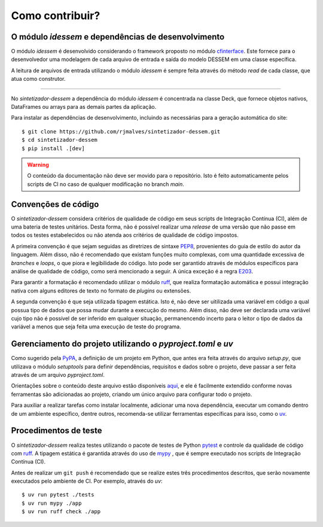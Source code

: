 Como contribuir?
=================

O módulo `idessem` e dependências de desenvolvimento
------------------------------------------------------------

O módulo *idessem* é desenvolvido considerando o framework proposto no módulo `cfinterface <https://github.com/rjmalves/cfi>`_. Este fornece para o desenvolvedor
uma modelagem de cada arquivo de entrada e saída do modelo DESSEM em uma classe específica.

A leitura de arquivos de entrada utilizando o módulo *idessem* é sempre feita através do método *read*
de cada classe, que atua como construtor.

........

No *sintetizador-dessem* a dependência do módulo *idessem* é concentrada na classe Deck, que fornece
objetos nativos, DataFrames ou arrays para as demais partes da aplicação.

Para instalar as dependências de desenvolvimento, incluindo as necessárias para a geração automática do site::
    
    $ git clone https://github.com/rjmalves/sintetizador-dessem.git
    $ cd sintetizador-dessem
    $ pip install .[dev]

.. warning::

    O conteúdo da documentação não deve ser movido para o repositório. Isto é feito
    automaticamente pelos scripts de CI no caso de qualquer modificação no branch `main`.


Convenções de código
---------------------

O *sintetizador-dessem* considera critérios de qualidade de código em seus scripts de Integração Contínua (CI), além de uma bateria de testes unitários.
Desta forma, não é possível realizar uma *release* de uma versão que não passe em todos os testes estabelecidos ou não
atenda aos critérios de qualidade de código impostos.

A primeira convenção é que sejam seguidas as diretrizes de sintaxe `PEP8 <https://peps.python.org/pep-0008/>`_, provenientes do guia de estilo
do autor da linguagem. Além disso, não é recomendado que existam funções muito complexas, com uma quantidade
excessiva de *branches* e *loops*, o que piora e legibilidade do código. Isto pode ser garantido através de módulos
específicos para análise de qualidade de código, como será mencionado a seguir. A única exceção é a regra `E203 <https://www.flake8rules.com/rules/E203.html>`_.

Para garantir a formatação é recomendado utilizar o módulo `ruff <https://docs.astral.sh/ruff/>`_, que realiza formatação automática e possui
integração nativa com alguns editores de texto no formato de *plugins* ou extensões. 

A segunda convenção é que seja utilizada tipagem estática. Isto é, não deve ser uitilizada uma variável em código a qual possua
tipo de dados que possa mudar durante a execução do mesmo. Além disso, não deve ser declarada uma variável cujo tipo não é possível de
ser inferido em qualquer situação, permanencendo incerto para o leitor o tipo de dados da variável a menos que seja feita uma
execução de teste do programa.


Gerenciamento do projeto utilizando o `pyproject.toml` e `uv`
--------------------------------------------------------------

Como sugerido pela `PyPA <https://www.pypa.io/en/latest/>`_, a definição de um projeto em Python, que antes era feita através do arquivo `setup.py`, que utilizava o módulo `setuptools` para definir dependências, requisitos e dados sobre o projeto, deve passar a ser feita através de um arquivo `pyproject.toml`.

Orientações sobre o conteúdo deste arquivo estão disponíveis `aqui <https://packaging.python.org/en/latest/tutorials/packaging-projects/>`_, e ele é facilmente extendido conforme novas ferramentas são adicionadas ao projeto, criando um único arquivo para configurar todo o projeto.

Para auxiliar a realizar tarefas como instalar localmente, adicionar uma nova dependência, executar um comando dentro de um ambiente específico, dentre outros, recomenda-se utilizar ferramentas específicas para isso, como o `uv <https://docs.astral.sh/uv/guides/projects/>`_.


Procedimentos de teste
-----------------------

O *sintetizador-dessem* realiza testes utilizando o pacote de testes de Python `pytest <https://pytest.org>`_
e controle da qualidade de código com `ruff <https://docs.astral.sh/ruff/>`_.
A tipagem estática é garantida através do uso de `mypy <http://mypy-lang.org/>`_
, que é sempre executado nos scripts de Integração Contínua (CI).

Antes de realizar um ``git push`` é recomendado que se realize estes três procedimentos
descritos, que serão novamente executados pelo ambiente de CI. Por exemplo, através do `uv`::

    $ uv run pytest ./tests
    $ uv run mypy ./app
    $ uv run ruff check ./app
